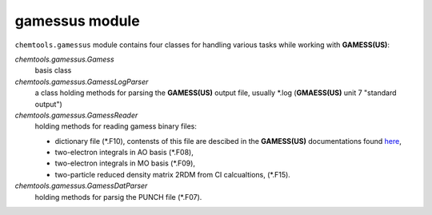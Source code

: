 gamessus module
===============

``chemtools.gamessus`` module contains four classes for handling various tasks while
working with **GAMESS(US)**:

*chemtools.gamessus.Gamess*
    basis class

*chemtools.gamessus.GamessLogParser*
    a class holding methods for parsing the **GAMESS(US)** output file, usually
    \*.log (**GMAESS(US)** unit 7 \"standard output\")

*chemtools.gamessus.GamessReader*
    holding methods for reading gamess binary files:

    * dictionary file (\*.F10), contensts of this file are descibed in the **GAMESS(US)** documentations found `here <http://www.msg.ameslab.gov/gamess/GAMESS_Manual/prog.pdf>`_,
    * two-electron integrals in AO basis (\*.F08),
    * two-electron integrals in MO basis (\*.F09),
    * two-particle reduced density matrix 2RDM from CI calcualtions, (\*.F15).

*chemtools.gamessus.GamessDatParser*
    holding methods for parsig the PUNCH file (\*.F07).
